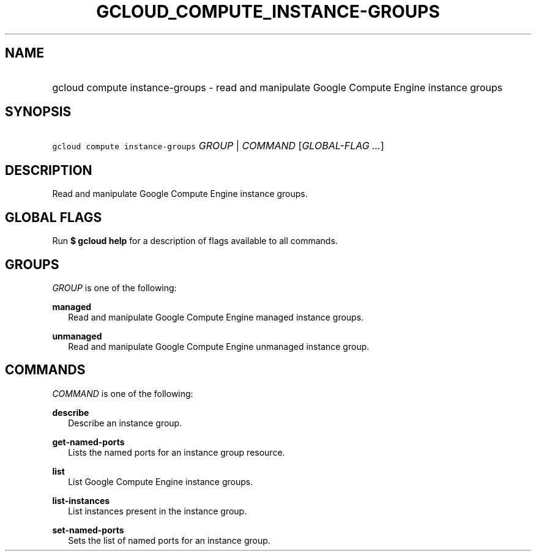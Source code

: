 
.TH "GCLOUD_COMPUTE_INSTANCE\-GROUPS" 1



.SH "NAME"
.HP
gcloud compute instance\-groups \- read and manipulate Google Compute Engine instance groups



.SH "SYNOPSIS"
.HP
\f5gcloud compute instance\-groups\fR \fIGROUP\fR | \fICOMMAND\fR [\fIGLOBAL\-FLAG\ ...\fR]


.SH "DESCRIPTION"

Read and manipulate Google Compute Engine instance groups.



.SH "GLOBAL FLAGS"

Run \fB$ gcloud help\fR for a description of flags available to all commands.



.SH "GROUPS"

\f5\fIGROUP\fR\fR is one of the following:

\fBmanaged\fR
.RS 2m
Read and manipulate Google Compute Engine managed instance groups.

.RE
\fBunmanaged\fR
.RS 2m
Read and manipulate Google Compute Engine unmanaged instance group.


.RE

.SH "COMMANDS"

\f5\fICOMMAND\fR\fR is one of the following:

\fBdescribe\fR
.RS 2m
Describe an instance group.

.RE
\fBget\-named\-ports\fR
.RS 2m
Lists the named ports for an instance group resource.

.RE
\fBlist\fR
.RS 2m
List Google Compute Engine instance groups.

.RE
\fBlist\-instances\fR
.RS 2m
List instances present in the instance group.

.RE
\fBset\-named\-ports\fR
.RS 2m
Sets the list of named ports for an instance group.
.RE
